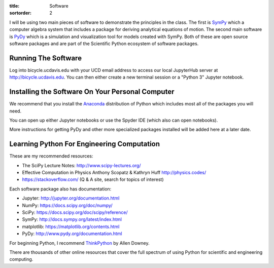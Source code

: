 :title: Software
:sortorder: 2

I will be using two main pieces of software to demonstrate the principles in
the class. The first is SymPy_ which a computer algebra system that includes a
package for deriving analytical equations of motion. The second main software
is PyDy_ which is a simulation and visualization tool for models created with
SymPy. Both of these are open source software packages and are part of the
Scientific Python ecosystem of software packages.

.. _SymPy: http://sympy.org
.. _PyDy: http://pydy.org

Running The Software
====================

Log into bicycle.ucdavis.edu with your UCD email address to access our local
JupyterHub server at http://bicycle.ucdavis.edu. You can then either create a
new terminal session or a "Python 3" Jupyter notebook.

Installing the Software On Your Personal Computer
=================================================

We recommend that you install the Anaconda_ distribution of Python which
includes most all of the packages you will need.

.. _Anaconda: https://www.anaconda.com/download/

You can open up either Jupyter notebooks or use the Spyder IDE (which also can
open notebooks).

More instructions for getting PyDy and other more specialized packages
installed will be added here at a later date.

Learning Python For Engineering Computation
===========================================

These are my recommended resources:

- The SciPy Lecture Notes: http://www.scipy-lectures.org/
- Effective Computation in Physics Anthony Scopatz & Kathryn Huff
  http://physics.codes/
- https://stackoverflow.com/ (Q & A site, search for topics of interest)

Each software package also has documentation:

- Jupyter: http://jupyter.org/documentation.html
- NumPy: https://docs.scipy.org/doc/numpy/
- SciPy: https://docs.scipy.org/doc/scipy/reference/
- SymPy: http://docs.sympy.org/latest/index.html
- matplotlib: https://matplotlib.org/contents.html
- PyDy: http://www.pydy.org/documentation.html

For beginning Python, I recommend ThinkPython_ by Allen Downey.

.. _ThinkPython: http://greenteapress.com/wp/think-python/

There are thousands of other online resources that cover the full spectrum of
using Python for scientific and engineering computing.
